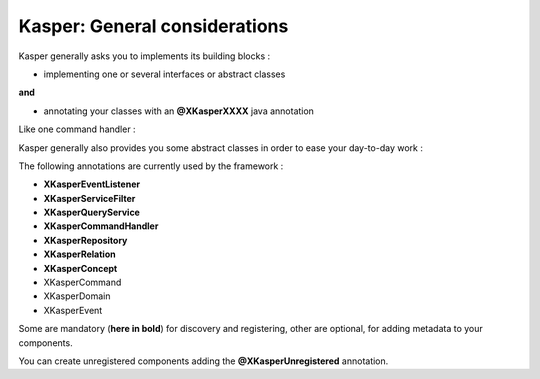 
Kasper: General considerations
==============================

Kasper generally asks you to implements its building blocks :

- implementing one or several interfaces or abstract classes

**and**

- annotating your classes with an **@XKasperXXXX** java annotation

Like one command handler :

.. code-block:: java
    :linenos:

    @XKasperCommandHandler( domain = MyDomain.class )
    public class DoSomethingCommandHandler implements CommandHandler<DoSomethingCommand> {
        public Object handle(final CommandMessage<DoSomethingCommand> message, UnitOfWork uow) {
            ...
        }
    }

Kasper generally also provides you some abstract classes in order to ease your day-to-day work :

.. code-block:: java
    :linenos:

    @XKasperCommandHandler( domain = MyDomain.class )
    public class DoSomethingCommandHandler extends AbstractCommandHandler<DoSomethingCommand> {
        public CommandResult handle(final DoSomethingCommand command) {
            ...
        }
    }

The following annotations are currently used by the framework :

- **XKasperEventListener**
- **XKasperServiceFilter**
- **XKasperQueryService**
- **XKasperCommandHandler**
- **XKasperRepository**
- **XKasperRelation**
- **XKasperConcept**
- XKasperCommand
- XKasperDomain
- XKasperEvent

Some are mandatory (**here in bold**) for discovery and registering, other are optional, for adding metadata to your components.

You can create unregistered components adding the **@XKasperUnregistered** annotation.

